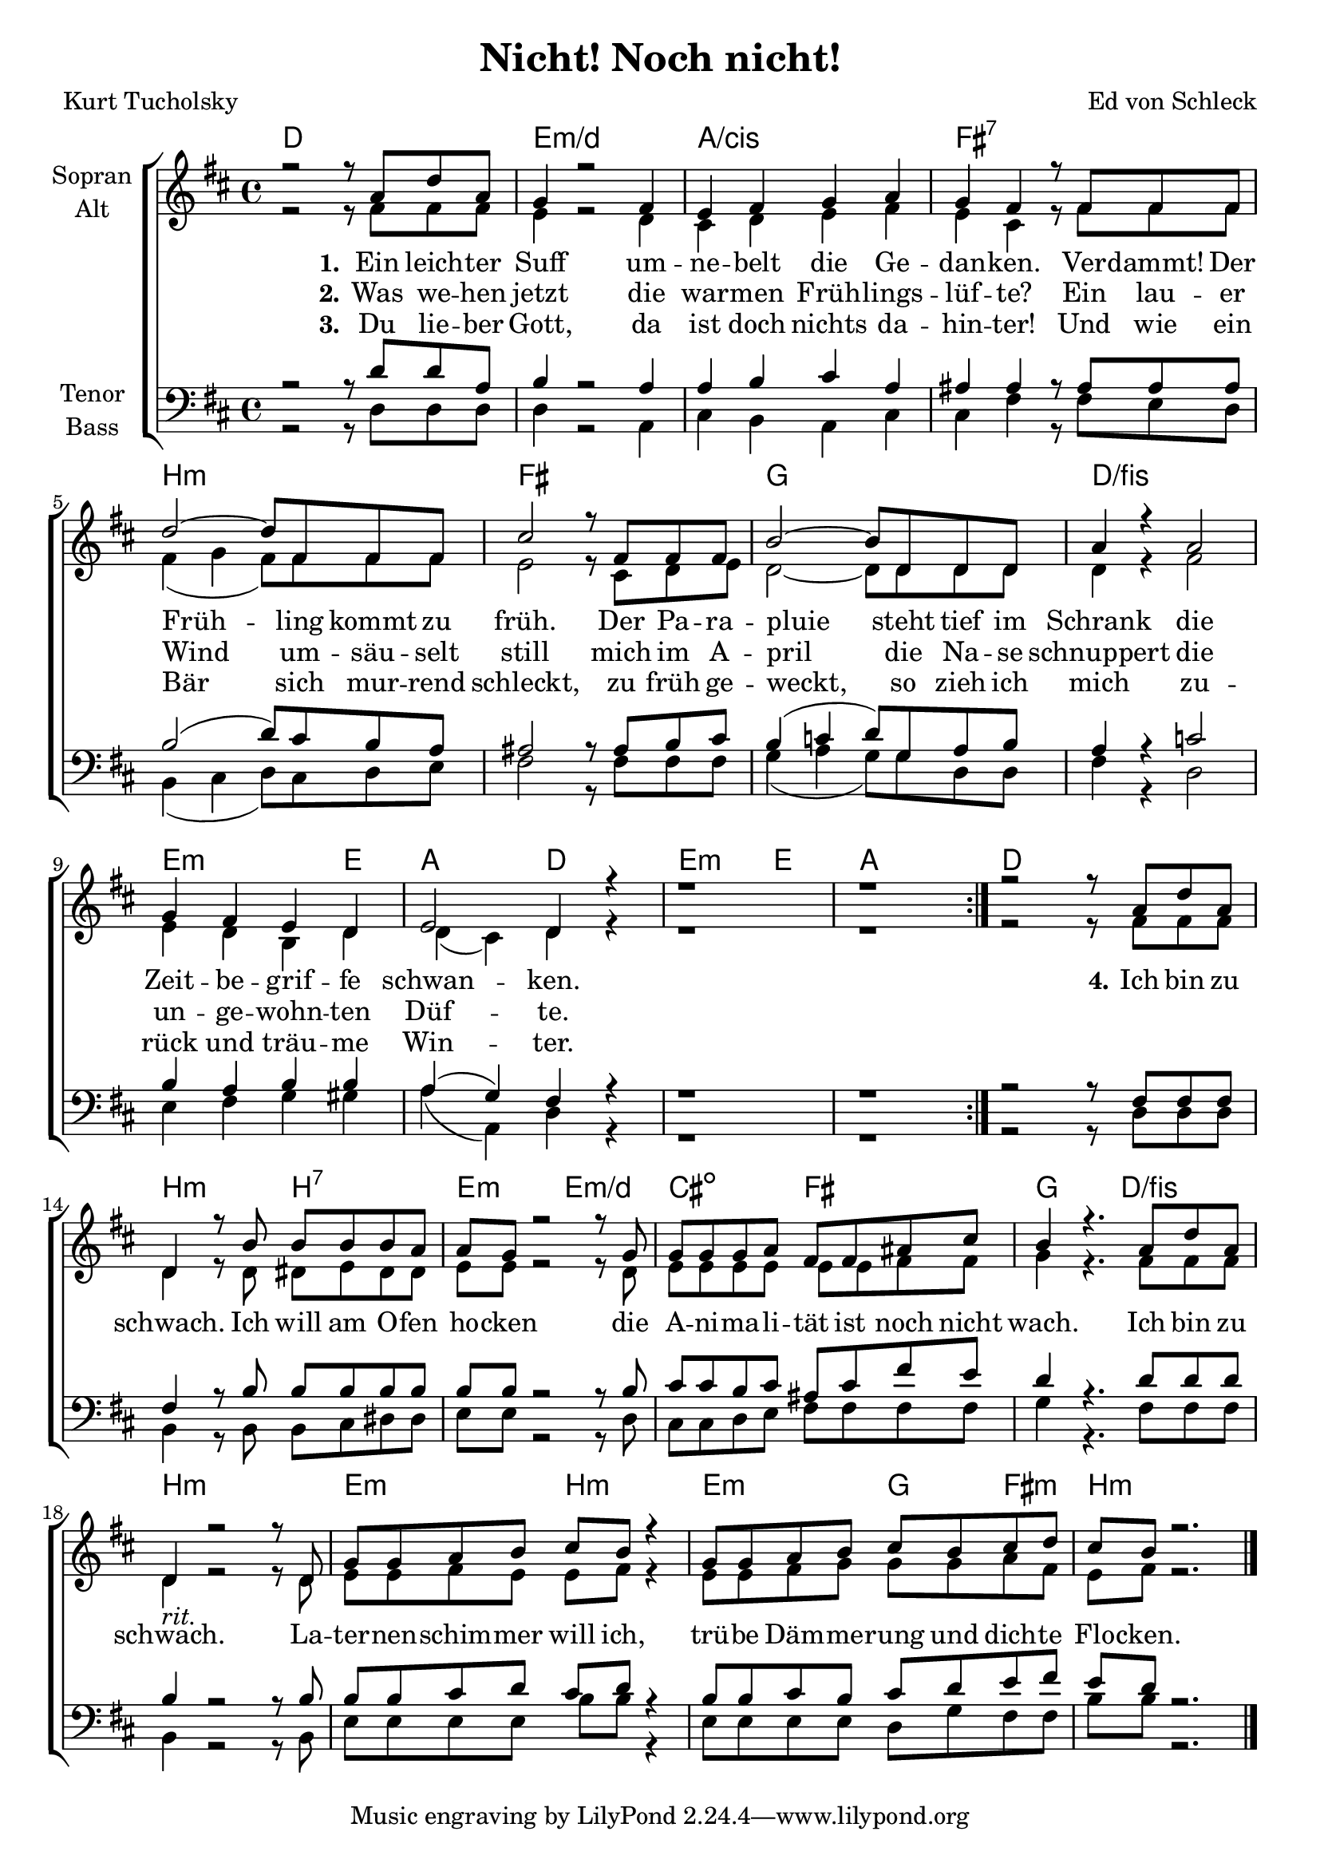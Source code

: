\version "2.19.54"

\header {
  title = "Nicht! Noch nicht!"
  composer = "Ed von Schleck"
  poet = "Kurt Tucholsky"
}

global = {
  \key d \major
  \time 4/4
}

chordNames = \chordmode {
  \global
  \germanChords
  d1 e:m/d a/cis fis1:7 
  
  b:m fis g d/fis
  e2.:m e4 a2 d
  e2.:m e4 a1
  
  \bar ":|."
  
  d1 b2:m b:7 e2:m e:m/d cis:dim fis
  g d/fis b1:m
  
  e2:m b:m e:m g4 fis:m
  b1:m
  \bar "|."
}

soprano = \relative c'' {
  \global
  r2 r8 a d a
  g4 r2 fis4
  e fis g a
  g fis r8 fis fis fis
  
  d'2~ d8 fis, fis fis
  cis'2 r8 fis, fis fis
  b2~ b8 d, d d
  a'4 r4 a2
  
  g4 fis e d
  e2 d4 r
  r1
  r1
  
  r2 r8 a' d a
  d,4 r8 b' b b b a
  a g r2 r8 g
  g g g a fis fis ais cis
  
  b4 r4. a8 d a
  d,4_\markup { \italic rit. } r2 r8 d
  g8 g a b cis b r4
  g8 g a b cis b cis d
  
  cis b r2.
}

alto = \relative c' {
  \global
  r2 r8 fis fis fis
  e4 r2 d4
  cis4 d e fis
  e cis r8 fis fis fis
  
  fis4( g fis8) fis fis fis
  e2 r8 cis d e
  d2~ d8 d d d
  d4 r4 fis2
  
  e4 d b d
  d4( cis) d4 r
  r1
  r1
  
  r2 r8 fis fis fis
  d4 r8 d dis e dis dis
  e e r2 r8 d
  e e e e e e fis fis
  
  g4 r4. fis8 fis fis
  d4 r2 r8 d
  e e fis e e fis r4
  e8 e fis g g g a fis
  e fis r2.
}

tenor = \relative c' {
  \global
  r2 r8 d d a
  b4 r2 a4
  a b cis a
  ais ais r8 ais ais ais
  
  b2( d8) cis b a
  ais2 r8 ais b cis
  b4( c d8) g, a b
  a4 r c2
  
  b4 a b b
  a( g) fis4 r
  r1
  r1
  
  r2 r8 fis fis fis
  fis4 r8 b b b b b
  b b r2 r8 b
  cis cis b cis ais cis fis e
  
  d4 r4. d8 d d
  b4 r2 r8 b8
  b8 b cis d cis d r4
  b8 b cis b cis d e fis
  
  e d r2.
}

bass = \relative c {
  \global
  r2 r8 d d d
  d4 r2 a4
  cis  b a cis
  cis fis r8 fis e d
  
  b4( cis d8) cis d e
  fis2 r8 fis fis fis
  g4( a g8) g d d
  fis4 r d2
  
  e4 fis g gis
  a( a,) d4 r
  r1
  r1
  
  r2 r8 d d d
  b4 r8 b b cis dis dis
  e e r2 r8 d
  cis cis d e fis fis fis fis
  
  g4 r4. fis8 fis fis
  b,4 r2 r8 b
  e e e e b' b r4
  e,8 e e e d g fis fis
  
  b b r2.
  
  
}

verseOne = \lyricmode {
  \set stanza = "1."
  Ein leich -- ter Suff um -- ne -- belt die Ge -- dan -- ken.
  Ver -- dammt! Der Früh -- ling kommt zu früh.
  Der Pa -- ra -- pluie
  steht tief im Schrank die Zeit -- be -- grif -- fe schwan -- ken.
  
  \set stanza = "4."
  Ich bin zu schwach. Ich will am O -- fen ho -- cken
  die A -- ni -- ma -- li -- tät ist noch nicht wach.
  Ich bin zu schwach.
  La -- ter -- nen -- schim -- mer will ich,
  trü -- be Däm -- me -- rung und dich -- te Flo -- cken.
}

verseTwo = \lyricmode {
  \set stanza = "2."
  Was we -- hen jetzt die war -- men Früh -- lings -- lüf -- te?
  Ein lau -- er Wind um -- säu -- selt still
  mich im A -- pril
  die Na -- se schnuppert die un -- ge -- wohn -- ten Düf -- te.
}

verseThree = \lyricmode {
  \set stanza = "3."
  Du lie -- ber Gott, da ist doch nichts da -- hin -- ter!
  Und wie ein Bär sich mur -- rend schleckt,
  zu früh ge -- weckt,
  so zieh ich mich zu -- rück und träu -- me Win -- ter.
}

chordsPart = \new ChordNames \chordNames

choirPart = \new ChoirStaff <<
  \new Staff \with {
    instrumentName = \markup \center-column { "Sopran" "Alt" }
  } <<
    \new Voice = "soprano" { \voiceOne \soprano }
    \new Voice = "alto" { \voiceTwo \alto }
  >>
  \new Lyrics \with {
    \override VerticalAxisGroup #'staff-affinity = #CENTER
  } \lyricsto "soprano" \verseOne
  \new Lyrics \with {
    \override VerticalAxisGroup #'staff-affinity = #CENTER
  } \lyricsto "soprano" \verseTwo
  \new Lyrics \with {
    \override VerticalAxisGroup #'staff-affinity = #CENTER
  } \lyricsto "soprano" \verseThree
  \new Staff \with {
    instrumentName = \markup \center-column { "Tenor" "Bass" }
  } <<
    \clef bass
    \new Voice = "tenor" { \voiceOne \tenor }
    \new Voice = "bass" { \voiceTwo \bass }
  >>
>>

\score {
  <<
    \chordsPart
    \choirPart
  >>
  \layout { }
  \midi {
    \tempo 4=75
  }
}

\paper {
  page-count = #1
}
